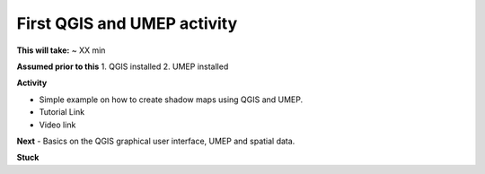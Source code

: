 First QGIS and UMEP activity
~~~~~~~~~~~~~~~~~~~~~~~~~~~

**This will take:** ~ XX min

**Assumed prior to this**
1. QGIS installed
2. UMEP installed

**Activity**

-  Simple example on how to create shadow maps using QGIS and UMEP.

-  Tutorial Link

-  Video link



**Next**
-  Basics on the QGIS graphical user interface, UMEP and spatial data.

**Stuck**

